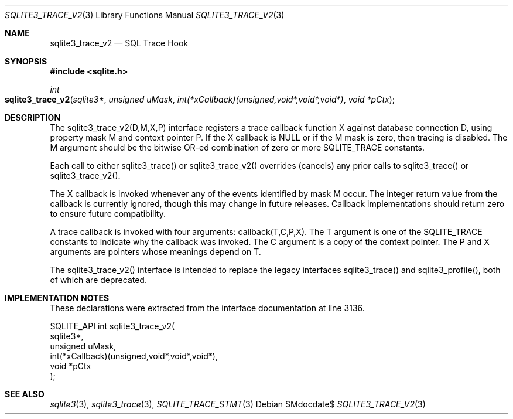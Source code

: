 .Dd $Mdocdate$
.Dt SQLITE3_TRACE_V2 3
.Os
.Sh NAME
.Nm sqlite3_trace_v2
.Nd SQL Trace Hook
.Sh SYNOPSIS
.In sqlite.h
.Ft int
.Fo sqlite3_trace_v2
.Fa "sqlite3*"
.Fa "unsigned uMask"
.Fa "int(*xCallback)(unsigned,void*,void*,void*)"
.Fa "void *pCtx"
.Fc
.Sh DESCRIPTION
The sqlite3_trace_v2(D,M,X,P) interface registers a trace callback
function X against database connection D, using
property mask M and context pointer P.
If the X callback is NULL or if the M mask is zero, then tracing is
disabled.
The M argument should be the bitwise OR-ed combination of zero or more
SQLITE_TRACE constants.
.Pp
Each call to either sqlite3_trace() or sqlite3_trace_v2() overrides
(cancels) any prior calls to sqlite3_trace() or sqlite3_trace_v2().
.Pp
The X callback is invoked whenever any of the events identified by
mask M occur.
The integer return value from the callback is currently ignored, though
this may change in future releases.
Callback implementations should return zero to ensure future compatibility.
.Pp
A trace callback is invoked with four arguments: callback(T,C,P,X).
The T argument is one of the SQLITE_TRACE constants to
indicate why the callback was invoked.
The C argument is a copy of the context pointer.
The P and X arguments are pointers whose meanings depend on T.
.Pp
The sqlite3_trace_v2() interface is intended to replace the legacy
interfaces sqlite3_trace() and sqlite3_profile(),
both of which are deprecated.
.Sh IMPLEMENTATION NOTES
These declarations were extracted from the
interface documentation at line 3136.
.Bd -literal
SQLITE_API int sqlite3_trace_v2(
  sqlite3*,
  unsigned uMask,
  int(*xCallback)(unsigned,void*,void*,void*),
  void *pCtx
);
.Ed
.Sh SEE ALSO
.Xr sqlite3 3 ,
.Xr sqlite3_trace 3 ,
.Xr SQLITE_TRACE_STMT 3
